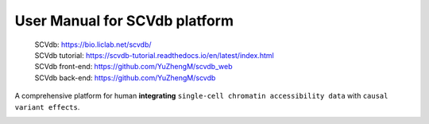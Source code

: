User Manual for SCVdb platform
==============================

 | SCVdb: https://bio.liclab.net/scvdb/
 | SCVdb tutorial: https://scvdb-tutorial.readthedocs.io/en/latest/index.html
 | SCVdb front-end: https://github.com/YuZhengM/scvdb_web
 | SCVdb back-end: https://github.com/YuZhengM/scvdb

A comprehensive platform for human **integrating** ``single-cell chromatin accessibility data`` with ``causal variant effects``.

.. image:: docs/source/img/overview.png
